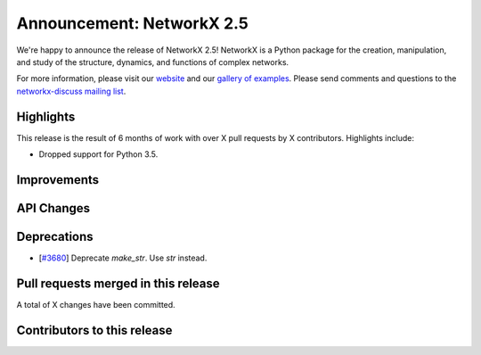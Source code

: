 Announcement: NetworkX 2.5
==========================

We're happy to announce the release of NetworkX 2.5!
NetworkX is a Python package for the creation, manipulation, and study of the
structure, dynamics, and functions of complex networks.

For more information, please visit our `website <http://networkx.github.io/>`_
and our `gallery of examples
<https://networkx.github.io/documentation/latest/auto_examples/index.html>`_.
Please send comments and questions to the `networkx-discuss mailing list
<http://groups.google.com/group/networkx-discuss>`_.

Highlights
----------

This release is the result of 6 months of work with over X pull requests by
X contributors. Highlights include:

- Dropped support for Python 3.5.

Improvements
------------


API Changes
-----------


Deprecations
------------

- [`#3680 <https://github.com/networkx/networkx/pull/3680>`_]
  Deprecate `make_str`.  Use `str` instead.

Pull requests merged in this release
------------------------------------


A total of X changes have been committed.


Contributors to this release
----------------------------


